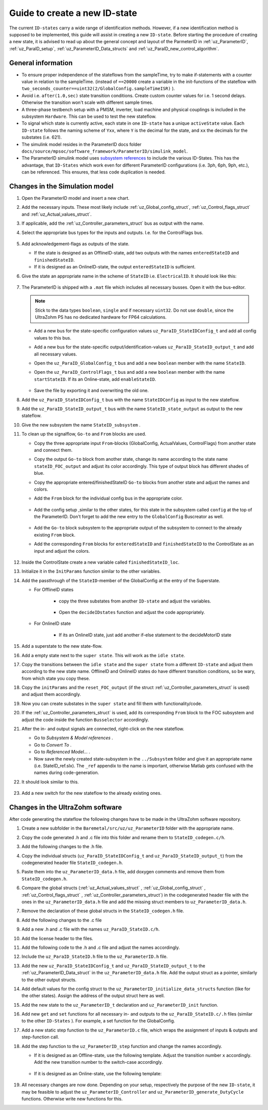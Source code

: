 .. _uz_ParaID_new_ID_state:

==============================
Guide to create a new ID-state
==============================

The current ``ID-states`` carry a wide range of identification methods. 
However, if a new identification method is supposed to be implemented, this guide will assist in creating a new ``ID-state``.
Before starting the procedure of creating a new state, it is advised to read up about the general concept and layout of the ParmeterID in :ref:`uz_ParameterID`, :ref:`uz_ParaID_setup`, :ref:`uz_ParameterID_Data_structs` and :ref:`uz_ParaID_new_control_algorithm`.

General information
===================

* To ensure proper independence of the stateflows from the sampleTime, try to make if-statements with a counter value in relation to the sampleTime. 
  (instead of ``==20000`` create a variable in the init-functions of the stateflow with ``two_seconds_counter==uint32(2/GlobalConfig.sampleTimeISR)`` ).
* Avoid i.e. ``after(1.0,sec)`` state transition conditions. Create custom counter values for i.e. 1 second delays. Otherwise the transition won't scale with different sample times.
* A three-phase testbench setup with a PMSM, inverter, load machine and physical couplings is included in the subsystem ``Hardware``. This can be used to test the new stateflow. 
* To signal which state is currently active, each state in one ``ID-state`` has a unique ``activeState`` value. Each ``ID-state`` follows the naming scheme of ``Yxx``, where ``Y`` is the decimal for the state, and ``xx`` the decimals for the substates (i.e. 621). 
* The simulink model resides in the ParameterID docs folder ``docs/source/mpsoc/software_framework/ParameterID/simulink_model``.
* The ParameterID simulink model uses `subsystem references <https://de.mathworks.com/help/simulink/ug/referenced-subsystem-1.html>`_ to include the various ID-States.
  This has the advantage, that ``ID-States`` which work even for different ParameterID configurations (i.e. 3ph, 6ph, 9ph, etc.), can be referenced. This ensures, that less code duplication is needed.

Changes in the Simulation model
===============================

#. Open the ParameterID model and insert a new chart. 
#. Add the necessary inputs. These most likely include :ref:`uz_Global_config_struct`, :ref:`uz_Control_flags_struct` and :ref:`uz_Actual_values_struct`.
#. If applicable, add the :ref:`uz_Controller_parameters_struct` bus as output with the name.
#. Select the appropriate bus types for the inputs and outputs. I.e. for the ControlFlags bus.
  
    .. image:: ../images/assign_bus.png

#. Add acknowledgement-flags as outputs of the state.
  
   * If the state is designed as an OfflineID-state, add two outputs with the names ``enteredStateID`` and ``finishedStateID``.
   * If it is designed as an OnlineID-state, the output ``enteredStateID`` is sufficient. 
  
#. Give the state an appropriate name in the scheme of ``StateID`` i.e. ``ElectricalID``. It should look like this:

    .. image:: ../images/chart_first_look.png

#. The ParameterID is shipped with a ``.mat`` file which includes all necessary busses. Open it with the bus-editor.

   .. note::

      Stick to the data types ``boolean``, ``single`` and if necessary ``uint32``. Do not use ``double``, since the UltraZohm PS has no dedicated hardware for FP64 calculations. 
  
   * Add a new bus for the state-specific configuration values ``uz_ParaID_StateIDConfig_t`` and add all config values to this bus.
   * Add a new bus for the state-specific output/identification-values ``uz_ParaID_StateID_output_t`` and add all necessary values.
   * Open the ``uz_ParaID_GlobalConfig_t`` bus and add a new ``boolean`` member with the name ``StateID``.
   * Open the ``uz_ParaID_ControlFlags_t`` bus and add a new ``boolean`` member with the name ``startStateID``. If its an Online-state, add ``enableStateID``.

      .. image:: ../images/Bus_editor.png

   * Save the file by exporting it and overwriting the old one. 

#. Add the ``uz_ParaID_StateIDConfig_t`` bus with the name ``StateIDConfig`` as input to the new stateflow.
#. Add the ``uz_ParaID_StateID_output_t`` bus with the name ``StateID_state_output`` as output to the new stateflow.
#. Give the new subsystem the name ``StateID_subsystem`` . 
#. To clean up the signalflow, ``Go-to`` and ``From`` blocks are used. 
  
   * Copy the three appropriate input ``From``-blocks (GlobalConfig, ActualValues, ControlFlags) from another state and connect them.
   * Copy the output ``Go-to`` block from another state, change its name according to the state name ``stateID_FOC_output`` and adjust its color accordingly. This type of output block has different shades of blue.
   * Copy the appropriate entered/finishedStateID ``Go-to`` blocks from another state and adjust the names and colors.
   * Add the ``From`` block for the individual config bus in the appropriate color.

      .. image:: ../images/inputs_outputs2.png

   * Add the config setup ,similar to the other states, for this state in the subsystem called ``config`` at the top of the ParameterID. Don't forget to add the new entry to the ``GlobalConfig`` Buscreator as well.

      .. image:: ../images/config_buscreator.png

   * Add the ``Go-to`` block subsystem to the appropriate output of the subsystem to connect to the already existing ``From`` block.
   * Add the corresponding ``From`` blocks for ``enteredStateID`` and ``finishedStateID`` to the ControlState as an input and adjust the colors.

      .. image:: ../images/ControlState_changes.png

#. Inside the ControlState create a new variable called ``finishedStateID_loc``.
#. Initialize it in the ``InitParams`` function similar to the other variables.
#. Add the passthrough of the ``StateID``-member of the GlobalConfig at the entry of the Superstate.

   * For OfflineID states
   
      * copy the three substates from another ``ID-state`` and adjust the variables.
   
         .. image:: ../images/ControlState_changes2.png

      * Open the ``decideIDstates`` function and adjust the code appropriately.

      .. code-block:: matlab
        :linenos:
        :caption: Addition to the decideIDstates function
    
        if(GlobalConfig_in.StateID==0)
            finishedStateID_loc=uint16(1);
        elseif(finishedStateID==1)
            finishedStateID_loc=uint16(2);    
        end
        %Determine path through the StateID-Stateflows
        if(GlobalConfig_in.StateID==1 && enteredStateID==0 && finishedElectricalID_loc~=0....
         && finishedTwoMassID_loc~=0 && finishedFrictionID_loc~=0 && finished FluxMapID_loc~=0 && finishedStateID_loc~=2 && finishedStateID==0)
               ControlFlags.transNr=uint16(5);
               finishedStateID_loc = uint16(0);
        end
        //Add the new stateID to the latest if-statement
        if(finishedElectricalID_loc~=0 && finishedTwoMassID_loc~=0 && ....
          finishedFrictionID_loc~=0 && finishedFluxMapID_loc~=0 && finishedStateID_loc ~=0)
            ControlFlags.finished_all_Offline_states = boolean(1);
        end
   * For OnlineID state
      
      * If its an OnlineID state, just add another if-else statement to the decideMotorID state
      
      .. code-block:: matlab
         :linenos:
         :caption: Addition to the decideIDstates function
    
         if(ControlFlags.finished_all_Offline_states == 1 && GlobalConfig_in.StateID==1 && enteredStateID==0)
            ControlFlags.enableStateID=boolean(1);
         elseif (ControlFlags.finished_all_Offline_states == 1 && GlobalConfig_in.StateID==0 && enteredStateID==1)
            ControlFlags.enableStateID=boolean(0);
         end

#. Add a superstate to the new state-flow.
#. Add a empty state next to the ``super state``. This will work as the ``idle state``.
#. Copy the transitions between the ``idle state`` and the ``super state`` from a different ``ID-state`` and adjust them according to the new state name. OfflineID and OnlineID states do have different transition conditions, so be wary, from which state you copy these.
#. Copy the ``initParams`` and the ``reset_FOC_output`` (if the struct :ref:`uz_Controller_parameters_struct` is used) and adjust them accordingly.
#. Now you can create substates in the ``super state`` and fill them with functionality/code.

   .. image:: ../images/stateID.png

#. If the :ref:`uz_Controller_parameters_struct` is used, add its corresponding ``From`` block to the FOC subsystem and adjust the code inside the function ``Busselector`` accordingly.
#. After the in- and output signals are connected, right-click on the new stateflow.

   * Go to `Subsystem & Model references` .
   * Go to `Convert To` .
   * Go to `Referenced Model...` .
   * Now save the newly created state-subsystem in the ``../Subsystem`` folder and give it an appropriate name (i.e. StateID_ref.slx).
     The ``_ref`` appendix to the name is important, otherwise Matlab gets confused with the names during code-generation.

#. It should look similar to this.

    .. image:: ../images/inputs_outputs3.png

#. Add a new switch for the new stateflow to the already existing ones. 

    
Changes in the UltraZohm software
=================================

After code generating the stateflow the following changes have to be made in the UltraZohm software repository. 

#. Create a new subfolder in the ``Baremetal/src/uz/uz_ParameterID`` folder with the appropriate name.
#. Copy the code generated .h and .c file into this folder and rename them to ``StateID_codegen.c/h``.
#. Add the following changes to the .h file.

   .. code-block:: c
         :linenos:
         :caption: Changes made to the codegenerated header file
 
         #include "../uz_ParameterID_data.h"
         #include "../rtwtypes.h"

         //generated code

#. Copy the individual structs (``uz_ParaID_StateIDConfig_t`` and ``uz_ParaID_StateID_output_t``) from the codegenerated header file ``StateID_codegen.h``. 
#. Paste them into the ``uz_ParameterID_data.h`` file, add doxygen comments and remove them from ``StateID_codegen.h``.
#. Compare the global structs (:ref:`uz_Actual_values_struct` , :ref:`uz_Global_config_struct` , :ref:`uz_Control_flags_struct` , :ref:`uz_Controller_parameters_struct`) in the codegenerated header file with the ones in the ``uz_ParameterID_data.h`` file and add the missing struct members to ``uz_ParameterID_data.h``. 
#. Remove the declaration of these global structs in the ``StateID_codegen.h`` file.
#. Add the following changes to the .c file

   .. code-block:: c
         :linenos:
         :caption: Changes made to the codegenerated source file

         #include "StateID_codegen.h"
         #include "../../uz_global_configuration.h"
         #if UZ_PARAMETERID_MAX_INSTANCES > 0U
         #include <math.h>
         #include <string.h>

         //generated code

         #endif

#. Add a new .h and .c file with the names ``uz_ParaID_StateID.c/h``.
#. Add the license header to the files.
#. Add the following code to the .h and .c file and adjust the names accordingly.

   .. code-block:: c
         :linenos:
         :caption: Code for the new .h file

         #ifndef UZ_PARAID_STATEID_H
         #define UZ_PARAID_STATEID_H

         #include "StateID_codegen.h"

         /**
         * @brief Object definition for uz_ParaID_StateID_t
         * 
         */
         typedef struct uz_ParaID_StateID_t{
	         ExtY_StateID_t output;
	         ExtU_StateID_t input;
	         DW_StateID_t rtDW; /* Observable states */
	         RT_MODEL_StateID_t modelData;
	         RT_MODEL_StateID_t *PtrToModelData;
         } uz_ParaID_StateID_t;
         
         /**
         * @brief Initializes the uz_ParaID_StateID_t object
         * 
         * @return uz_ParaID_StateID_t* pointer to object
         */
         uz_ParaID_StateID_t* uz_StateID_init(void);

         /**
         * @brief steps the StateID state once
         * 
         * @param self pointer to uz_ParaID_StateID_t* object
         */
         void uz_StateID_step(uz_ParaID_StateID_t *self);

   .. code-block:: c
         :linenos:
         :caption: Code for the new .c file

         #include "../../uz_global_configuration.h"
         #if UZ_PARAMETERID_MAX_INSTANCES > 0U
         #include "uz_ParaID_StateID.h"
         #include "../../uz_HAL.h"

         static uint32_t instances_counter_ParaID_StateID = 0;

         static uz_ParaID_StateID_t instances_ParaID_StateID[UZ_PARAMETERID_MAX_INSTANCES] = { 0 };

         static uz_ParaID_StateID_t* uz_ParaID_StateID_allocation(void);

         static uz_ParaID_StateID_t* uz_ParaID_StateID_allocation(void) {
	         uz_assert(instances_counter_ParaID_StateID < UZ_PARAMETERID_MAX_INSTANCES);
	         uz_ParaID_ControlState_t* self = &instances_ParaID_StateID[instances_counter_ParaID_StateID];
	         instances_counter_ParaID_StateID++;
	         return (self);
         }

         uz_ParaID_StateID_t* uz_StateID_init(void) {
	         uz_ParaID_StateID_t* self = uz_ParaID_StateID_allocation();
	         self->PtrToModelData = &self->modelData;
	         self->PtrToModelData->dwork = &self->rtDW;
	         self->PtrToModelData->inputs = &self->input;
	         self->PtrToModelData->outputs = &self->output;
	         StateID_initialize(self->PtrToModelData);
	         return (self);
         }

         void uz_StateID_step(uz_ParaID_StateID_t *self) {
	         uz_assert_not_NULL(self);
	         StateID_step(self->PtrToModelData);
         }
         #endif


#. Include the ``uz_ParaID_StateID.h`` file to the ``uz_ParameterID.h`` file.
#. Add the new ``uz_ParaID_StateIDConfig_t`` and ``uz_ParaID_StateID_output_t`` to the :ref:`uz_ParameterID_Data_struct` in the ``uz_ParameterID_data.h`` file. Add the output struct as a pointer, similarly to the other output structs. 
#. Add default values for the config struct to the ``uz_ParameterID_initialize_data_structs`` function (like for the other states). Assign the address of the output struct here as well. 
#. Add the new state to the ``uz_ParameterID_t`` declaration and ``uz_ParameterID_init`` function.
#. Add new ``get`` and ``set`` functions for all necessary in- and outputs to the ``uz_ParaID_StateID.c/.h`` files (similar to the other ``ID-States`` ). For example, a set function for the GlobalConfig.

   .. code-block:: c
         :linenos:
         :caption: Template code for static step function

         void uz_StateID_set_GlobalConfig(uz_ParaID_StateID_t *self, uz_ParaID_GlobalConfig_t GlobalConfig) {
            uz_assert_not_NULL(self);
            uz_assert(self->is_ready);
            self->input.GlobalConfig_out = GlobalConfig;
         }

#. Add a new static step function to the ``uz_ParameterID.c`` file, which wraps the assignment of inputs & outputs and step-function call.

   .. code-block:: c
         :linenos:
         :caption: Template code for static step function

         static void uz_ParaID_StateID_step(uz_ParameterID_t* self, uz_ParameterID_Data_t* Data) {
            uz_assert_not_NULL(self);
            uz_assert_not_NULL(Data);
            //Update State-Inputs
            uz_StateID_set_ActualValues(self->StateID, Data->ActualValues);
            uz_StateID_set_Config(self->StateID, Data->StateID_Config);
            uz_StateID_set_GlobalConfig(self->StateID, *uz_ControlState_get_GlobalConfig(self->ControlState));
            uz_StateID_set_ControlFlags(self->StateID, uz_ControlState_get_ControlFlags(self->ControlState));

            //Step the function
            uz_StateID_step(self->StateID);

            //Update Control-State-inputs
            uz_ControlState_set_enteredStateID(self->ControlState, uz_StateID_get_enteredStateID(self->StateID));
            uz_ControlState_set_finishedStateID(self->ControlState, uz_StateID_get_finishedStateID(self->StateID));
         }

#. Add the step function to the ``uz_ParameterID_step`` function and change the names accordingly.

   * If it is designed as an Offline-state, use the following template. Adjust the transition number ``x`` accordingly. Add the new transition number to the switch-case accordingly.

      .. code-block:: c
         :linenos:
         :caption: Code for ``uz_ParameterID_step`` function for Offline-state. 

         //StateID
         if (uz_ControlState_get_ControlFlags(self->ControlState)->transNr == xU || uz_ControlState_get_GlobalConfig(self->ControlState)->Reset == true) {
            uz_ParaID_StateID_step(self, Data);
         } else if (uz_ControlState_get_GlobalConfig(self->ControlState)->StateID == false && uz_StateID_get_enteredStateID(self->StateID) == true) {
            uz_ParaID_StateID_step(self, Data);
         }

         //
         switch (uz_ControlState_get_ControlFlags(self->ControlState)->transNr) {

         ....
         //other cases
         ....
         case xU:
            Data->Controller_Parameters = self->StateID->output.StateID_FOC_output;
            break;
         .... 
         //Rest of code

   * If it is designed as an Online-state, use the following template:

      .. code-block:: c
         :linenos:
         :caption: Code for ``uz_ParameterID_step`` function for Online-state. 

         //StateID
         if (uz_ControlState_get_ControlFlags(self->ControlState)->enableStateID == true || uz_ControlState_get_GlobalConfig(self->ControlState)->Reset == true) {
            uz_ParaID_StateID_step(self, Data);
         }

#. All necessary changes are now done. Depending on your setup, respectively the purpose of the new ``ID-state``, it may be feasible to adjust the ``uz_ParameterID_Controller`` and ``uz_ParameterID_generate_DutyCycle`` functions. Otherwise write new functions for this.